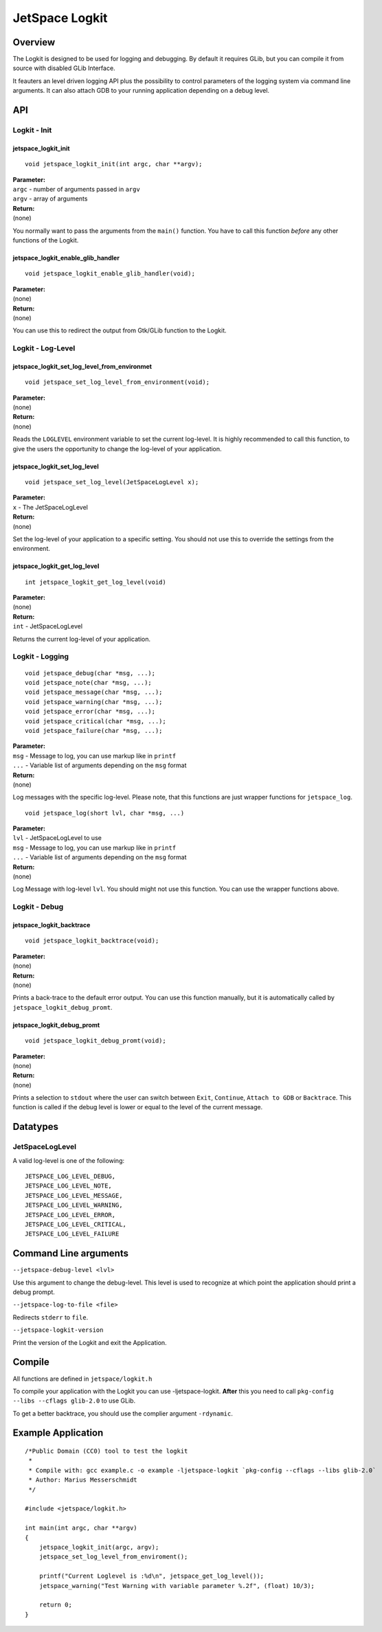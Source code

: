 JetSpace Logkit
===============

Overview
--------

The Logkit is designed to be used for logging and debugging. By default it requires
GLib, but you can compile it from source with disabled GLib Interface.

It feauters an level driven logging API plus the possibility to control parameters of
the logging system via command line arguments.
It can also attach GDB to your running application depending on a debug level.

API
----

Logkit - Init
^^^^^^^^^^^^^

jetspace_logkit_init
""""""""""""""""""""

::

 void jetspace_logkit_init(int argc, char **argv);

| **Parameter:**
| ``argc`` - number of arguments passed in ``argv``
| ``argv`` - array of arguments
| **Return:**
| (none)

You normally want to pass the arguments from the ``main()`` function. You have to call this
function *before* any other functions of the Logkit.

jetspace_logkit_enable_glib_handler
"""""""""""""""""""""""""""""""""""

::

 void jetspace_logkit_enable_glib_handler(void);

| **Parameter:**
| (none)
| **Return:**
| (none)

You can use this to redirect the output from Gtk/GLib function to the Logkit.

Logkit - Log-Level
^^^^^^^^^^^^^^^^^^

jetspace_logkit_set_log_level_from_environmet
""""""""""""""""""""""""""""""""""""""""""""""

::

 void jetspace_set_log_level_from_environment(void);

| **Parameter:**
| (none)
| **Return:**
| (none)

Reads the ``LOGLEVEL`` environment variable to set the current log-level. It is highly recommended to
call this function, to give the users the opportunity to change the log-level of your application.

jetspace_logkit_set_log_level
""""""""""""""""""""""""""""""

::

 void jetspace_set_log_level(JetSpaceLogLevel x);

| **Parameter:**
| ``x`` - The JetSpaceLogLevel
| **Return:**
| (none)

Set the log-level of your application to a specific setting. You should not use
this to override the settings from the environment.

jetspace_logkit_get_log_level
"""""""""""""""""""""""""""""

::

 int jetspace_logkit_get_log_level(void)

| **Parameter:**
| (none)
| **Return:**
| ``int`` - JetSpaceLogLevel

Returns the current log-level of your application.

Logkit - Logging
^^^^^^^^^^^^^^^^^^

::

 void jetspace_debug(char *msg, ...);
 void jetspace_note(char *msg, ...);
 void jetspace_message(char *msg, ...);
 void jetspace_warning(char *msg, ...);
 void jetspace_error(char *msg, ...);
 void jetspace_critical(char *msg, ...);
 void jetspace_failure(char *msg, ...);

| **Parameter:**
| ``msg`` - Message to log, you can use markup like in ``printf``
| ``...`` - Variable list of arguments depending on the ``msg`` format
| **Return:**
| (none)

Log messages with the specific log-level. Please note, that this functions are just
wrapper functions for ``jetspace_log``.

::

 void jetspace_log(short lvl, char *msg, ...)

| **Parameter:**
| ``lvl`` - JetSpaceLogLevel to use
| ``msg`` - Message to log, you can use markup like in ``printf``
| ``...`` - Variable list of arguments depending on the ``msg`` format
| **Return:**
| (none)

Log Message with log-level ``lvl``. You should might not use this function. You
can use the wrapper functions above.

Logkit - Debug
^^^^^^^^^^^^^^^

jetspace_logkit_backtrace
""""""""""""""""""""""""""

::

 void jetspace_logkit_backtrace(void);

| **Parameter:**
| (none)
| **Return:**
| (none)

Prints a back-trace to the default error output. You can use this function manually, but
it is automatically called by ``jetspace_logkit_debug_promt``.

jetspace_logkit_debug_promt
"""""""""""""""""""""""""""

::

 void jetspace_logkit_debug_promt(void);

| **Parameter:**
| (none)
| **Return:**
| (none)

Prints a selection to ``stdout`` where the user can switch between ``Exit``, ``Continue``, ``Attach to GDB`` or ``Backtrace``.
This function is called if the debug level is lower or equal to the level of the
current message.

Datatypes
---------

JetSpaceLogLevel
^^^^^^^^^^^^^^^^^

A valid log-level is one of the following::

 JETSPACE_LOG_LEVEL_DEBUG,
 JETSPACE_LOG_LEVEL_NOTE,
 JETSPACE_LOG_LEVEL_MESSAGE,
 JETSPACE_LOG_LEVEL_WARNING,
 JETSPACE_LOG_LEVEL_ERROR,
 JETSPACE_LOG_LEVEL_CRITICAL,
 JETSPACE_LOG_LEVEL_FAILURE


Command Line arguments
-----------------------

``--jetspace-debug-level <lvl>``

Use this argument to change the debug-level. This level is used to recognize at which
point the application should print a debug prompt.


``--jetspace-log-to-file <file>``

Redirects ``stderr`` to ``file``.


``--jetspace-logkit-version``

Print the version of the Logkit and exit the Application.

Compile
-------

All functions are defined in ``jetspace/logkit.h``

To compile your application with the Logkit you can use -ljetspace-logkit. **After** this you
need to call ``pkg-config --libs --cflags glib-2.0`` to use GLib.

To get a better backtrace, you should use the complier argument ``-rdynamic``.

Example Application
-------------------

::

 /*Public Domain (CC0) tool to test the logkit
  *
  * Compile with: gcc example.c -o example -ljetspace-logkit `pkg-config --cflags --libs glib-2.0`
  * Author: Marius Messerschmidt
  */

 #include <jetspace/logkit.h>

 int main(int argc, char **argv)
 {
     jetspace_logkit_init(argc, argv);
     jetspace_set_log_level_from_enviroment();

     printf("Current Loglevel is :%d\n", jetspace_get_log_level());
     jetspace_warning("Test Warning with variable parameter %.2f", (float) 10/3);

     return 0;
 }
